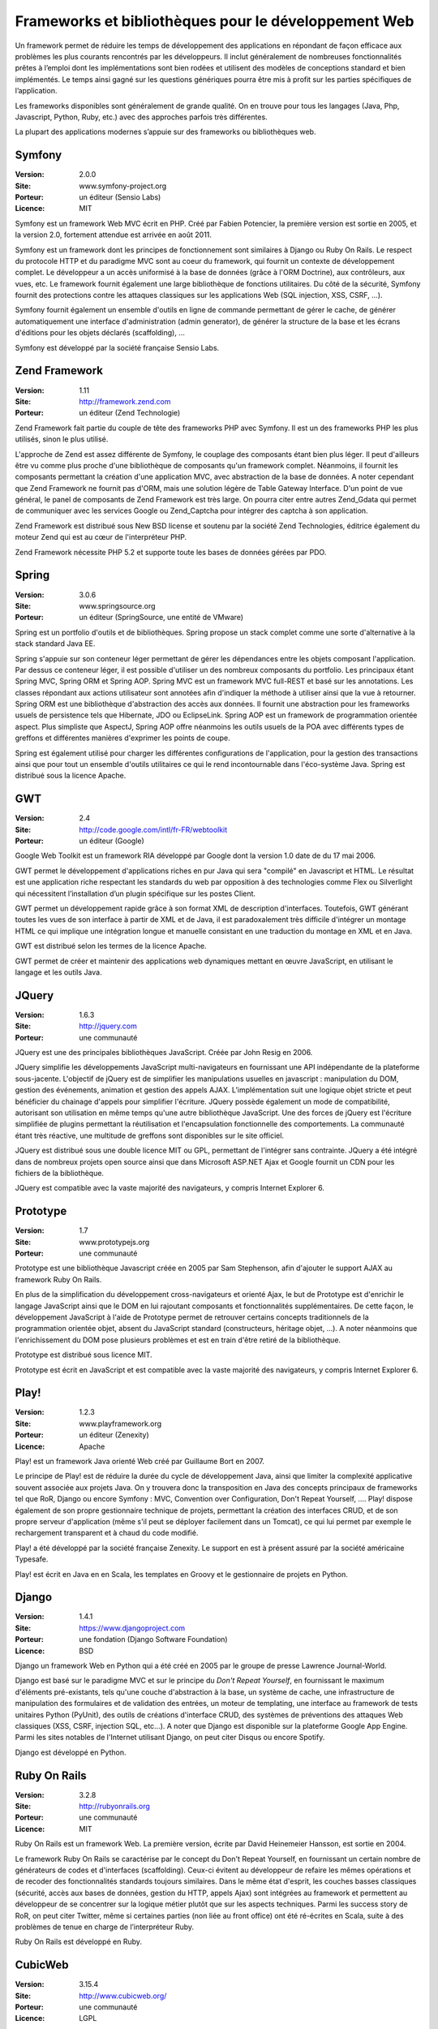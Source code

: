 Frameworks et bibliothèques pour le développement Web
=====================================================

Un framework permet de réduire les temps de développement des applications en répondant de façon efficace aux problèmes les plus courants rencontrés par les développeurs. Il inclut généralement de nombreuses fonctionnalités prêtes à l’emploi dont les implémentations sont bien rodées et utilisent des modèles de conceptions standard et bien implémentés. Le temps ainsi gagné sur les questions génériques pourra être mis à profit sur les parties spécifiques de l’application.

Les frameworks disponibles sont généralement de grande qualité. On en trouve pour tous les langages (Java, Php, Javascript, Python, Ruby, etc.) avec des approches parfois très différentes.

La plupart des applications modernes s’appuie sur des frameworks ou bibliothèques web.




Symfony
-------

:Version: 2.0.0
:Site: www.symfony-project.org
:Porteur: un éditeur (Sensio Labs)
:Licence: MIT

Symfony est un framework Web MVC écrit en PHP. Créé par Fabien Potencier, la première version est sortie en 2005, et la version 2.0, fortement attendue est arrivée en août 2011.

Symfony est un framework dont les principes de fonctionnement sont similaires à Django ou Ruby On Rails. Le respect du protocole HTTP et du paradigme MVC sont au coeur du framework, qui fournit un contexte de développement complet. Le développeur a un accès uniformisé à la base de données (grâce à l'ORM Doctrine), aux contrôleurs, aux vues, etc. Le framework fournit également une large bibliothèque de fonctions utilitaires. Du côté de la sécurité, Symfony fournit des protections contre les attaques classiques sur les applications Web (SQL injection, XSS, CSRF, ...).

Symfony fournit également un ensemble d'outils en ligne de commande permettant de gérer le cache, de générer automatiquement une interface d'administration (admin generator), de générer la structure de la base et les écrans d'éditions pour les objets déclarés (scaffolding), ...

Symfony est développé par la société française Sensio Labs.




Zend Framework
--------------

:Version: 1.11
:Site: http://framework.zend.com
:Porteur: un éditeur (Zend Technologie)

Zend Framework fait partie du couple de tête des frameworks PHP avec Symfony. Il est un des frameworks PHP les plus utilisés, sinon le plus utilisé.

L'approche de Zend est assez différente de Symfony, le couplage des composants étant bien  plus léger. Il peut d'ailleurs être vu comme plus proche d'une bibliothèque de composants qu'un framework complet. Néanmoins, il fournit les composants permettant la création d'une application MVC, avec abstraction de la base de données. A noter cependant que Zend Framework ne fournit pas d'ORM, mais une solution légère de Table Gateway Interface. D'un point de vue général, le panel de composants de Zend Framework est très large. On pourra citer entre autres Zend_Gdata qui permet de communiquer avec les services Google ou Zend_Captcha pour intégrer des captcha à son application.

Zend Framework est distribué sous New BSD license et soutenu par la société Zend Technologies, éditrice également du moteur Zend qui est au cœur de l'interpréteur PHP.

Zend Framework nécessite PHP 5.2 et supporte toute les bases de données gérées par PDO.




Spring
------

:Version: 3.0.6
:Site: www.springsource.org
:Porteur: un éditeur (SpringSource, une entité de VMware)

Spring est un portfolio d'outils et de bibliothèques. Spring propose un stack complet comme une sorte d'alternative à la stack standard Java EE.

Spring s'appuie sur son conteneur léger permettant de gérer les dépendances entre les objets composant l'application. Par dessus ce conteneur léger, il est possible d'utiliser un des nombreux composants du portfolio. Les principaux étant Spring MVC, Spring ORM et Spring AOP. Spring MVC est un framework MVC full-REST et basé sur les annotations. Les classes répondant aux actions utilisateur sont annotées afin d'indiquer la méthode à utiliser ainsi que la vue à retourner. Spring ORM est une bibliothèque d'abstraction des accès aux données. Il fournit une abstraction pour les frameworks usuels de persistence tels que Hibernate, JDO ou EclipseLink. Spring AOP est un framework de programmation orientée aspect. Plus simpliste que AspectJ, Spring AOP offre néanmoins les outils usuels de la POA avec différents types de greffons et différentes manières d'exprimer les points de coupe.

Spring est également utilisé pour charger les différentes configurations de l'application, pour la gestion des transactions ainsi que pour tout un ensemble d'outils utilitaires ce qui le rend incontournable dans l'éco-système Java. Spring est distribué sous la licence Apache.




GWT
---

:Version: 2.4
:Site: http://code.google.com/intl/fr-FR/webtoolkit
:Porteur: un éditeur (Google)

Google Web Toolkit est un framework RIA développé par Google dont la version 1.0 date de du 17 mai 2006.

GWT permet le développement d'applications riches en pur Java qui sera "compilé" en Javascript et HTML. Le résultat est une application riche respectant les standards du web par opposition à des technologies comme Flex ou Silverlight qui nécessitent l’installation d’un plugin spécifique sur les postes Client.

GWT permet un développement rapide grâce à son format XML de description d'interfaces. Toutefois, GWT générant toutes les vues de son interface à partir de XML et de Java, il est paradoxalement très difficile d'intégrer un montage HTML ce qui implique une intégration longue et manuelle consistant en une traduction du montage en XML et en Java.

GWT est distribué selon les termes de la licence Apache.

GWT permet de créer et maintenir des applications web dynamiques mettant en œuvre JavaScript, en utilisant le langage et les outils Java.




JQuery
------

:Version: 1.6.3
:Site: http://jquery.com
:Porteur: une communauté

JQuery est une des principales bibliothèques JavaScript. Créée par John Resig en 2006.

JQuery simplifie les développements JavaScript multi-navigateurs en fournissant une API indépendante de la plateforme sous-jacente. L'objectif de jQuery est de simplifier les manipulations usuelles en javascript : manipulation du DOM, gestion des événements, animation et gestion des appels AJAX. L’implémentation suit une logique objet stricte et peut bénéficier du chainage d'appels pour simplifier l'écriture. JQuery possède également un mode de compatibilité, autorisant son utilisation en même temps qu'une autre bibliothèque JavaScript. Une des forces de jQuery est l'écriture simplifiée de plugins permettant la réutilisation et l'encapsulation fonctionnelle des comportements. La communauté étant très réactive, une multitude de greffons sont disponibles sur le site officiel.

JQuery est distribué sous une double licence MIT ou GPL, permettant de l'intégrer sans contrainte. JQuery a été intégré dans de nombreux projets open source ainsi que dans Microsoft ASP.NET Ajax et Google fournit un CDN pour les fichiers de la bibliothèque.

JQuery est compatible avec la vaste majorité des navigateurs, y compris Internet Explorer 6.




Prototype
---------

:Version: 1.7
:Site: www.prototypejs.org
:Porteur: une communauté

Prototype est une bibliothèque Javascript créée en 2005 par Sam Stephenson, afin d'ajouter le support AJAX au framework Ruby On Rails.

En plus de la simplification du développement cross-navigateurs et orienté Ajax, le but de Prototype est d'enrichir le langage JavaScript ainsi que le DOM en lui rajoutant composants et fonctionnalités supplémentaires. De cette façon, le développement JavaScript à l'aide de Prototype permet de retrouver certains concepts traditionnels de la programmation orientée objet, absent du JavaScript standard (constructeurs, héritage objet, ...). A noter néanmoins que l'enrichissement du DOM pose plusieurs problèmes et est en train d'être retiré de la bibliothèque.

Prototype est distribué sous licence MIT.

Prototype est écrit en JavaScript et est compatible avec la vaste majorité des navigateurs, y compris Internet Explorer 6.




Play!
-----

:Version: 1.2.3
:Site: www.playframework.org
:Porteur: un éditeur (Zenexity)
:Licence: Apache

Play! est un framework Java orienté Web créé par Guillaume Bort en 2007.

Le principe de Play! est de réduire la durée du cycle de développement Java, ainsi que limiter la complexité applicative souvent associée aux projets Java. On y trouvera donc la transposition en Java des concepts principaux de frameworks tel que RoR, Django ou encore Symfony : MVC, Convention over Configuration, Don't Repeat Yourself, .... Play! dispose également de son propre gestionnaire technique de projets, permettant la création des interfaces CRUD, et de son propre serveur d'application (même s'il peut se déployer facilement dans un Tomcat), ce qui lui permet par exemple le rechargement transparent et à chaud du code modifié.

Play! a été développé par la société française Zenexity. Le support en est à présent assuré par la société américaine Typesafe.

Play! est écrit en Java en en Scala, les templates en Groovy et le gestionnaire de projets en Python.


Django
------

:Version: 1.4.1
:Site: https://www.djangoproject.com
:Porteur: une fondation (Django Software Foundation)
:Licence: BSD

Django un framework Web en Python qui a été créé en 2005 par le groupe de presse Lawrence Journal-World.

Django est basé sur le paradigme MVC et sur le principe du *Don't Repeat Yourself*, en fournissant le maximum d'éléments pré-existants, tels qu'une couche d'abstraction à la base, un système de cache, une infrastructure de manipulation des formulaires et de validation des entrées, un moteur de templating, une interface au framework de tests unitaires Python (PyUnit), des outils de créations d'interface CRUD, des systèmes de préventions des attaques Web classiques (XSS, CSRF, injection SQL, etc...). A noter que Django est disponible sur la plateforme Google App Engine. Parmi les sites notables de l'Internet utilisant Django, on peut citer Disqus ou encore Spotify.

Django est développé en Python.


Ruby On Rails
-------------

:Version: 3.2.8
:Site: http://rubyonrails.org
:Porteur: une communauté
:Licence: MIT

Ruby On Rails est un framework Web. La première version, écrite par David Heinemeier Hansson, est sortie en 2004.

Le framework Ruby On Rails se caractérise par le concept du Don't Repeat Yourself, en fournissant un certain nombre de générateurs de codes et d'interfaces (scaffolding). Ceux-ci évitent au développeur de refaire les mêmes opérations et de recoder des fonctionnalités standards toujours similaires. Dans le même état d'esprit, les couches basses classiques (sécurité, accès aux bases de données, gestion du HTTP, appels Ajax) sont intégrées au framework et permettent au développeur de se concentrer sur la logique métier plutôt que sur les aspects techniques. Parmi les success story de RoR, on peut citer Twitter, même si certaines parties (non liée au front office) ont été ré-écrites en Scala, suite à des problèmes de tenue en charge de l’interpréteur Ruby.

Ruby On Rails est développé en Ruby.


CubicWeb
--------

:Version: 3.15.4
:Site: http://www.cubicweb.org/
:Porteur: une communauté
:Licence: LGPL

CubicWeb est un framework en Python pour le Web Sémantique qui a été créé en 2001 par la société Logilab.

Au-delà des fonctionnalités habituelles de ce genre d'outil (CRUD, sécurité,
RESTful, développement agile, tests unitaires, indépendance vis-à-vis de la base
de données sous-jacente, etc), CubicWeb met l'accent sur la réutilisation et la
fusion de données disponibles sur le Web (Linked Open Data) et leur
visualisation dynamique dans un navigateur, le tout en respectant les standards
du W3C (RDF, OWL, etc). Les applications typiques concernent la publication de
catalogues de plusieurs dizaines de millions d'objets ou des bases dédiées à la
recherche médicale.

CubicWeb est développé en Python.

Autres
------

Parmi les produits de l’univers Frameworks et bibliothèques pour le développement Web, on peut compléter la liste avec les outils ci-dessous :



Nom	URL / Site web

CakePHP	http://cakephp.org

Lithium	http://lithify.me

Prado	http://www.pradosoft.com

PHPonTrax	http://www.phpontrax.com

CodeIgniter	http://codeigniter.com

Jelix	http://jelix.org/fr

CXF	http://cxf.apache.org

Yii	http://www.yiiframework.com

Zeta components	http://incubator.apache.org/zetacomponents

